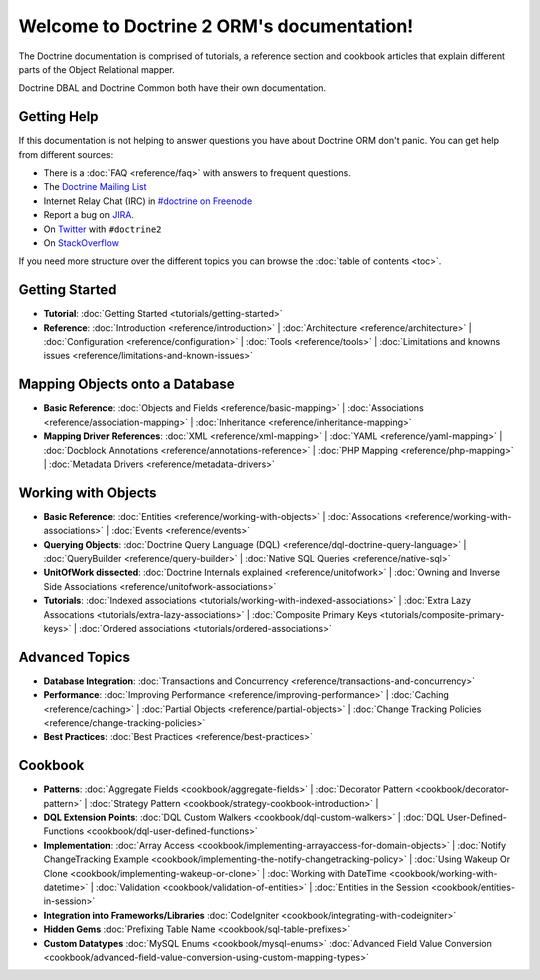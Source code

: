Welcome to Doctrine 2 ORM's documentation!
==========================================

The Doctrine documentation is comprised of tutorials, a reference section and
cookbook articles that explain different parts of the Object Relational mapper.

Doctrine DBAL and Doctrine Common both have their own documentation.

Getting Help
------------

If this documentation is not helping to answer questions you have about
Doctrine ORM don't panic. You can get help from different sources:

-  There is a :doc:`FAQ <reference/faq>` with answers to frequent questions.
-  The `Doctrine Mailing List <http://groups.google.com/group/doctrine-user>`_
-  Internet Relay Chat (IRC) in `#doctrine on Freenode <irc://irc.freenode.net/doctrine>`_
-  Report a bug on `JIRA <http://www.doctrine-project.org/jira>`_.
-  On `Twitter <https://twitter.com/search/%23doctrine2>`_ with ``#doctrine2``
-  On `StackOverflow <http://stackoverflow.com/questions/tagged/doctrine2>`_

If you need more structure over the different topics you can browse the :doc:`table
of contents <toc>`.

Getting Started
---------------

* **Tutorial**: 
  :doc:`Getting Started <tutorials/getting-started>`

* **Reference**:
  :doc:`Introduction <reference/introduction>` |
  :doc:`Architecture <reference/architecture>` |
  :doc:`Configuration <reference/configuration>` |
  :doc:`Tools <reference/tools>` |
  :doc:`Limitations and knowns issues <reference/limitations-and-known-issues>`

Mapping Objects onto a Database
-------------------------------

* **Basic Reference**:
  :doc:`Objects and Fields <reference/basic-mapping>` |
  :doc:`Associations <reference/association-mapping>` |
  :doc:`Inheritance <reference/inheritance-mapping>`

* **Mapping Driver References**:
  :doc:`XML <reference/xml-mapping>` |
  :doc:`YAML <reference/yaml-mapping>` |
  :doc:`Docblock Annotations <reference/annotations-reference>` |
  :doc:`PHP Mapping <reference/php-mapping>` |
  :doc:`Metadata Drivers <reference/metadata-drivers>`

Working with Objects
--------------------

* **Basic Reference**:
  :doc:`Entities <reference/working-with-objects>` |
  :doc:`Assocations <reference/working-with-associations>` |
  :doc:`Events <reference/events>`

* **Querying Objects**:
  :doc:`Doctrine Query Language (DQL) <reference/dql-doctrine-query-language>` |
  :doc:`QueryBuilder <reference/query-builder>` |
  :doc:`Native SQL Queries <reference/native-sql>`

* **UnitOfWork dissected**:
  :doc:`Doctrine Internals explained <reference/unitofwork>` |
  :doc:`Owning and Inverse Side Associations <reference/unitofwork-associations>` 

* **Tutorials**:
  :doc:`Indexed associations <tutorials/working-with-indexed-associations>` |
  :doc:`Extra Lazy Assocations <tutorials/extra-lazy-associations>` |
  :doc:`Composite Primary Keys <tutorials/composite-primary-keys>` |
  :doc:`Ordered associations <tutorials/ordered-associations>`

Advanced Topics
---------------

* **Database Integration**:
  :doc:`Transactions and Concurrency <reference/transactions-and-concurrency>`

* **Performance**:
  :doc:`Improving Performance <reference/improving-performance>` |
  :doc:`Caching <reference/caching>` |
  :doc:`Partial Objects <reference/partial-objects>` |
  :doc:`Change Tracking Policies <reference/change-tracking-policies>`

* **Best Practices**:
  :doc:`Best Practices <reference/best-practices>`

Cookbook
--------

* **Patterns**:
  :doc:`Aggregate Fields <cookbook/aggregate-fields>` |
  :doc:`Decorator Pattern <cookbook/decorator-pattern>` |
  :doc:`Strategy Pattern <cookbook/strategy-cookbook-introduction>` |

* **DQL Extension Points**:
  :doc:`DQL Custom Walkers <cookbook/dql-custom-walkers>` |
  :doc:`DQL User-Defined-Functions <cookbook/dql-user-defined-functions>`

* **Implementation**:
  :doc:`Array Access <cookbook/implementing-arrayaccess-for-domain-objects>` |
  :doc:`Notify ChangeTracking Example <cookbook/implementing-the-notify-changetracking-policy>` |
  :doc:`Using Wakeup Or Clone <cookbook/implementing-wakeup-or-clone>` |
  :doc:`Working with DateTime <cookbook/working-with-datetime>` |
  :doc:`Validation <cookbook/validation-of-entities>` |
  :doc:`Entities in the Session <cookbook/entities-in-session>`

* **Integration into Frameworks/Libraries**
  :doc:`CodeIgniter <cookbook/integrating-with-codeigniter>`

* **Hidden Gems**
  :doc:`Prefixing Table Name <cookbook/sql-table-prefixes>`

* **Custom Datatypes**
  :doc:`MySQL Enums <cookbook/mysql-enums>`
  :doc:`Advanced Field Value Conversion <cookbook/advanced-field-value-conversion-using-custom-mapping-types>`

